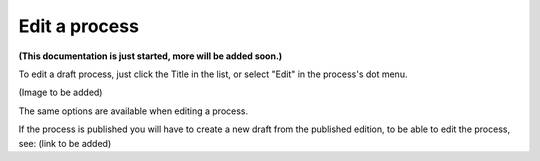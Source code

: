 Edit a process
==================

**(This documentation is just started, more will be added soon.)**

To edit a draft process, just click the Title in the list, or select "Edit" in the process's dot menu.

(Image to be added)

The same options are available when editing a process.

If the process is published you will have to create a new draft from the published edition, to be able to edit the process, see: (link to be added)